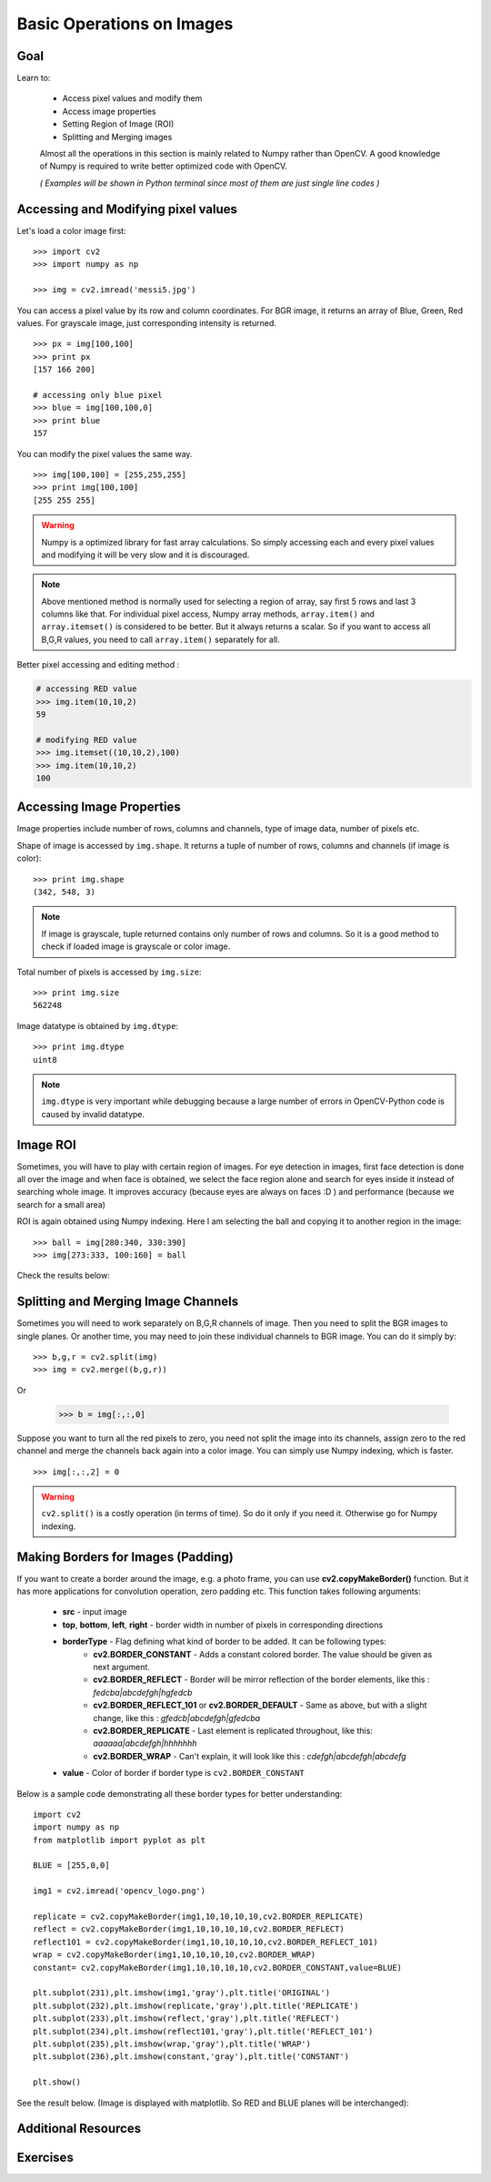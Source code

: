 .. _Basic_Ops:

Basic Operations on Images
******************************

Goal
=======

Learn to:

    * Access pixel values and modify them
    * Access image properties
    * Setting Region of Image (ROI)
    * Splitting and Merging images
   
    Almost all the operations in this section is mainly related to Numpy rather than OpenCV. A good knowledge of Numpy is required to write better optimized code with OpenCV.
    
    *( Examples will be shown in Python terminal since most of them are just single line codes )*
    
Accessing and Modifying pixel values
=======================================

Let's load a color image first:
::

    >>> import cv2
    >>> import numpy as np
    
    >>> img = cv2.imread('messi5.jpg')
    
You can access a pixel value by its row and column coordinates. For BGR image, it returns an array of Blue, Green, Red values. For grayscale image, just corresponding intensity is returned.
::

    >>> px = img[100,100]
    >>> print px
    [157 166 200]
    
    # accessing only blue pixel
    >>> blue = img[100,100,0]
    >>> print blue
    157
    
You can modify the pixel values the same way.
::

    >>> img[100,100] = [255,255,255]
    >>> print img[100,100]
    [255 255 255]

.. warning:: Numpy is a optimized library for fast array calculations. So simply accessing each and every pixel values and modifying it will be very slow and it is discouraged. 

.. note:: Above mentioned method is normally used for selecting a region of array, say first 5 rows and last 3 columns like that. For individual pixel access, Numpy array methods, ``array.item()`` and ``array.itemset()`` is considered to be better. But it always returns a scalar. So if you want to access all B,G,R values, you need to call ``array.item()`` separately for all.

Better pixel accessing and editing method :

.. code-block:: python

    # accessing RED value
    >>> img.item(10,10,2)
    59
    
    # modifying RED value
    >>> img.itemset((10,10,2),100)
    >>> img.item(10,10,2)
    100
    
Accessing Image Properties
=============================

Image properties include number of rows, columns and channels, type of image data, number of pixels etc.

Shape of image is accessed by ``img.shape``. It returns a tuple of number of rows, columns and channels (if image is color):
:: 
    
    >>> print img.shape
    (342, 548, 3)

.. note:: If image is grayscale, tuple returned contains only number of rows and columns. So it is a good method to check if loaded image is grayscale or color image.

Total number of pixels is accessed by ``img.size``:
::

    >>> print img.size
    562248

Image datatype is obtained by ``img.dtype``:
::
    
    >>> print img.dtype
    uint8

.. note:: ``img.dtype`` is very important while debugging because a large number of errors in OpenCV-Python code is caused by invalid datatype.

Image ROI
===========

Sometimes, you will have to play with certain region of images. For eye detection in images, first face detection is done all over the image and when face is obtained, we select the face region alone and search for eyes inside it instead of searching whole image. It improves accuracy (because eyes are always on faces :D ) and performance (because we search for a small area)

ROI is again obtained using Numpy indexing. Here I am selecting the ball and copying it to another region in the image:
::
    
    >>> ball = img[280:340, 330:390]
    >>> img[273:333, 100:160] = ball
    
Check the results below:

         .. image:: images/roi.jpg
              :alt: Image ROI
              :align: center

Splitting and Merging Image Channels
======================================

Sometimes you will need to work separately on B,G,R channels of image. Then you need to split the BGR images to single planes. Or another time, you may need to join these individual channels to BGR image. You can do it simply by:
::

    >>> b,g,r = cv2.split(img)
    >>> img = cv2.merge((b,g,r))

Or

    >>> b = img[:,:,0]
    
Suppose you want to turn all the red pixels to zero, you need not split the image into its channels, assign zero to the red channel and merge the channels back again into a color image. You can simply use Numpy indexing, which is faster.
::

    >>> img[:,:,2] = 0
    
.. warning:: ``cv2.split()`` is a costly operation (in terms of time). So do it only if you need it. Otherwise go for Numpy indexing.

Making Borders for Images (Padding)
====================================
If you want to create a border around the image, e.g. a photo frame, you can use **cv2.copyMakeBorder()** function. But it has more applications for convolution operation, zero padding etc. This function takes following arguments:

    * **src** - input image
    * **top**, **bottom**, **left**, **right** - border width in number of pixels in corresponding directions
    * **borderType** - Flag defining what kind of border to be added. It can be following types:
        * **cv2.BORDER_CONSTANT** - Adds a constant colored border. The value should be given as next argument.
        * **cv2.BORDER_REFLECT** - Border will be mirror reflection of the border elements, like this : *fedcba|abcdefgh|hgfedcb*
        * **cv2.BORDER_REFLECT_101** or **cv2.BORDER_DEFAULT** - Same as above, but with a slight change, like this : *gfedcb|abcdefgh|gfedcba*
        * **cv2.BORDER_REPLICATE** - Last element is replicated throughout, like this: *aaaaaa|abcdefgh|hhhhhhh*
        * **cv2.BORDER_WRAP** - Can't explain, it will look like this : *cdefgh|abcdefgh|abcdefg*
    * **value** - Color of border if border type is ``cv2.BORDER_CONSTANT``

Below is a sample code demonstrating all these border types for better understanding:
::

    import cv2
    import numpy as np
    from matplotlib import pyplot as plt

    BLUE = [255,0,0]

    img1 = cv2.imread('opencv_logo.png')

    replicate = cv2.copyMakeBorder(img1,10,10,10,10,cv2.BORDER_REPLICATE)
    reflect = cv2.copyMakeBorder(img1,10,10,10,10,cv2.BORDER_REFLECT)
    reflect101 = cv2.copyMakeBorder(img1,10,10,10,10,cv2.BORDER_REFLECT_101)
    wrap = cv2.copyMakeBorder(img1,10,10,10,10,cv2.BORDER_WRAP)
    constant= cv2.copyMakeBorder(img1,10,10,10,10,cv2.BORDER_CONSTANT,value=BLUE)

    plt.subplot(231),plt.imshow(img1,'gray'),plt.title('ORIGINAL')
    plt.subplot(232),plt.imshow(replicate,'gray'),plt.title('REPLICATE')
    plt.subplot(233),plt.imshow(reflect,'gray'),plt.title('REFLECT')
    plt.subplot(234),plt.imshow(reflect101,'gray'),plt.title('REFLECT_101')
    plt.subplot(235),plt.imshow(wrap,'gray'),plt.title('WRAP')
    plt.subplot(236),plt.imshow(constant,'gray'),plt.title('CONSTANT')

    plt.show() 

See the result below. (Image is displayed with matplotlib. So RED and BLUE planes will be interchanged):

         .. image:: images/border.jpg
              :alt: Border Types
              :align: center
         
Additional Resources
=========================

Exercises
===========
